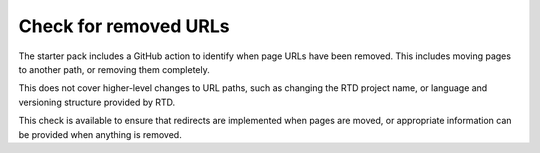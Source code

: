 Check for removed URLs
======================

.. versionadded:: 1.2.0

The starter pack includes a GitHub action to
identify when page URLs have been removed. This includes moving pages to another
path, or removing them completely.

This does not cover higher-level changes to URL paths, such as changing the RTD
project name, or language and versioning structure provided by RTD.

This check is available to ensure that redirects are implemented when pages are
moved, or appropriate information can be provided when anything is removed.
